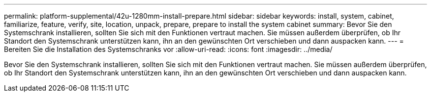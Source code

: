 ---
permalink: platform-supplemental/42u-1280mm-install-prepare.html 
sidebar: sidebar 
keywords: install, system, cabinet, familiarize, feature, verify, site, location, unpack, prepare, prepare to install the system cabinet 
summary: Bevor Sie den Systemschrank installieren, sollten Sie sich mit den Funktionen vertraut machen. Sie müssen außerdem überprüfen, ob Ihr Standort den Systemschrank unterstützen kann, ihn an den gewünschten Ort verschieben und dann auspacken kann. 
---
= Bereiten Sie die Installation des Systemschranks vor
:allow-uri-read: 
:icons: font
:imagesdir: ../media/


[role="lead"]
Bevor Sie den Systemschrank installieren, sollten Sie sich mit den Funktionen vertraut machen. Sie müssen außerdem überprüfen, ob Ihr Standort den Systemschrank unterstützen kann, ihn an den gewünschten Ort verschieben und dann auspacken kann.
